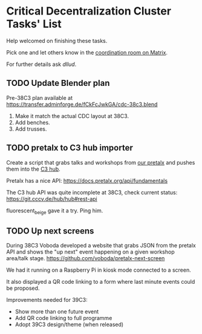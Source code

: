 * Critical Decentralization Cluster Tasks' List
 Help welcomed on finishing these tasks.

 Pick one and let others know in the [[https://matrix.to/#/%23cdc-coordination%3Adod.ngo][coordination room on Matrix]].

 For further details ask [[@dllud:matrix.org][dllud]].

** TODO Update Blender plan
  Pre-38C3 plan available at https://transfer.adminforge.de/fCkFcJwkGA/cdc-38c3.blend
  1. Make it match the actual CDC layout at 38C3.
  2. Add benches.
  3. Add trusses.

** TODO pretalx to C3 hub importer
  Create a script that grabs talks and workshops from [[https://pretalx.riat.at/][our pretalx]] and pushes them into the [[https://git.cccv.de/hub/hub][C3 hub]].

  Pretalx has a nice API: [[https://docs.pretalx.org/api/fundamentals]]

  The C3 hub API was quite incomplete at 38C3, check current status: [[https://git.cccv.de/hub/hub#rest-api]]

  fluorescent_beige gave it a try. Ping him.

** TODO Up next screens
  During 38C3 Voboda developed a website that grabs JSON from the pretalx API
  and shows the "up next" event happening on a given workshop area/talk stage.
  https://github.com/voboda/pretalx-next-screen

  We had it running on a Raspberry Pi in kiosk mode connected to a screen.

  It also displayed a QR code linking to a form where last minute events could
  be proposed.

  Improvements needed for 39C3:
  - Show more than one future event
  - Add QR code linking to full programme
  - Adopt 39C3 design/theme (when released)
